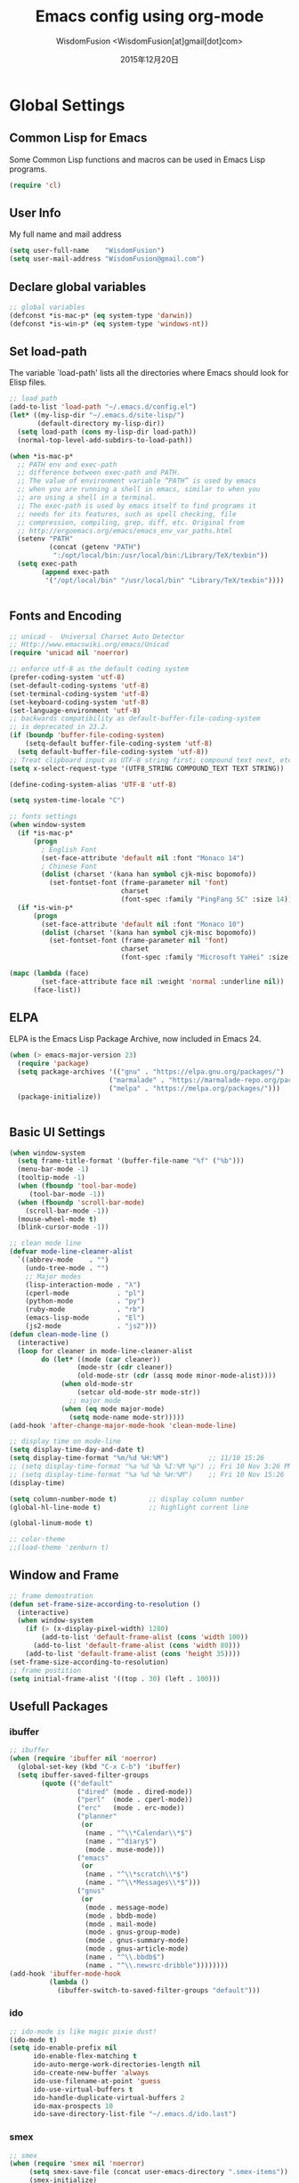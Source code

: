 # -*- mode: org; coding: utf-8 -*-
#+TITLE: Emacs config using org-mode
#+AUTHOR: WisdomFusion <WisdomFusion[at]gmail[dot]com>

#+DATE: 2015年12月20日

#+STARTUP: hidestars

* Global Settings

** Common Lisp for Emacs

Some Common Lisp functions and macros can be used in Emacs Lisp programs.
#+begin_src emacs-lisp
  (require 'cl)
#+end_src

** User Info

My full name and mail address
#+begin_src emacs-lisp
  (setq user-full-name    "WisdomFusion")
  (setq user-mail-address "WisdomFusion@gmail.com")
#+end_src

** Declare global variables

#+begin_src emacs-lisp
  ;; global variables
  (defconst *is-mac-p* (eq system-type 'darwin))
  (defconst *is-win-p* (eq system-type 'windows-nt))
#+end_src

** Set load-path

The variable `load-path' lists all the directories where Emacs should look for Elisp files.
#+begin_src emacs-lisp
  ;; load path
  (add-to-list 'load-path "~/.emacs.d/config.el")
  (let* ((my-lisp-dir "~/.emacs.d/site-lisp/")
         (default-directory my-lisp-dir))
    (setq load-path (cons my-lisp-dir load-path))
    (normal-top-level-add-subdirs-to-load-path))

  (when *is-mac-p*
    ;; PATH env and exec-path
    ;; difference between exec-path and PATH.
    ;; The value of environment variable “PATH” is used by emacs
    ;; when you are running a shell in emacs, similar to when you
    ;; are using a shell in a terminal.
    ;; The exec-path is used by emacs itself to find programs it
    ;; needs for its features, such as spell checking, file
    ;; compression, compiling, grep, diff, etc. Original from
    ;; http://ergoemacs.org/emacs/emacs_env_var_paths.html
    (setenv "PATH"
            (concat (getenv "PATH")
             ":/opt/local/bin:/usr/local/bin:/Library/TeX/texbin"))
    (setq exec-path
          (append exec-path
           '("/opt/local/bin" "/usr/local/bin" "Library/TeX/texbin"))))


#+end_src

** Fonts and Encoding

#+begin_src emacs-lisp
  ;; unicad -  Universal Charset Auto Detector
  ;; Http://www.emacswiki.org/emacs/Unicad
  (require 'unicad nil 'noerror)

  ;; enforce utf-8 as the default coding system
  (prefer-coding-system 'utf-8)
  (set-default-coding-systems 'utf-8)
  (set-terminal-coding-system 'utf-8)
  (set-keyboard-coding-system 'utf-8)
  (set-language-environment 'utf-8)
  ;; backwards compatibility as default-buffer-file-coding-system
  ;; is deprecated in 23.2.
  (if (boundp 'buffer-file-coding-system)
      (setq-default buffer-file-coding-system 'utf-8)
    (setq default-buffer-file-coding-system 'utf-8))
  ;; Treat clipboard input as UTF-8 string first; compound text next, etc.
  (setq x-select-request-type '(UTF8_STRING COMPOUND_TEXT TEXT STRING))

  (define-coding-system-alias 'UTF-8 'utf-8)

  (setq system-time-locale "C")

  ;; fonts settings
  (when window-system
    (if *is-mac-p*
        (progn
          ; English Font
          (set-face-attribute 'default nil :font "Monaco 14")
          ; Chinese Font
          (dolist (charset '(kana han symbol cjk-misc bopomofo))
            (set-fontset-font (frame-parameter nil 'font)
                              charset
                              (font-spec :family "PingFang SC" :size 14)))))
    (if *is-win-p*
        (progn
          (set-face-attribute 'default nil :font "Monaco 10")
          (dolist (charset '(kana han symbol cjk-misc bopomofo))
            (set-fontset-font (frame-parameter nil 'font)
                              charset
                              (font-spec :family "Microsoft YaHei" :size 14))))))

  (mapc (lambda (face)
          (set-face-attribute face nil :weight 'normal :underline nil))
        (face-list))

#+end_src

** ELPA

ELPA is the Emacs Lisp Package Archive, now included in Emacs 24.
#+begin_src emacs-lisp
  (when (> emacs-major-version 23)
    (require 'package)
    (setq package-archives '(("gnu" . "https://elpa.gnu.org/packages/")
                           ("marmalade" . "https://marmalade-repo.org/packages/")
                           ("melpa" . "https://melpa.org/packages/")))
    (package-initialize))


#+end_src

** Basic UI Settings

#+begin_src emacs-lisp
  (when window-system
    (setq frame-title-format '(buffer-file-name "%f" ("%b")))
    (menu-bar-mode -1)
    (tooltip-mode -1)
    (when (fboundp 'tool-bar-mode)
       (tool-bar-mode -1))
    (when (fboundp 'scroll-bar-mode)
      (scroll-bar-mode -1))
    (mouse-wheel-mode t)
    (blink-cursor-mode -1))

  ;; clean mode line
  (defvar mode-line-cleaner-alist
    `((abbrev-mode    . "")
      (undo-tree-mode . "")
      ;; Major modes
      (lisp-interaction-mode . "λ")
      (cperl-mode            . "pl")
      (python-mode           . "py")
      (ruby-mode             . "rb")
      (emacs-lisp-mode       . "El")
      (js2-mode              . "js2")))
  (defun clean-mode-line ()
    (interactive)
    (loop for cleaner in mode-line-cleaner-alist
          do (let* ((mode (car cleaner))
                   (mode-str (cdr cleaner))
                   (old-mode-str (cdr (assq mode minor-mode-alist))))
               (when old-mode-str
                   (setcar old-mode-str mode-str))
                 ;; major mode
               (when (eq mode major-mode)
                 (setq mode-name mode-str)))))
  (add-hook 'after-change-major-mode-hook 'clean-mode-line)

  ;; display time on mode-line
  (setq display-time-day-and-date t)
  (setq display-time-format "%m/%d %H:%M")          ;; 11/10 15:26
  ;; (setq display-time-format "%a %d %b %I:%M %p") ;; Fri 10 Nov 3:26 PM
  ;; (setq display-time-format "%a %d %b %H:%M")    ;; Fri 10 Nov 15:26
  (display-time)

  (setq column-number-mode t)        ;; display column number
  (global-hl-line-mode t)            ;; highlight current line

  (global-linum-mode t)

  ;; color-theme
  ;;(load-theme 'zenburn t)

#+end_src

** Window and Frame

#+begin_src emacs-lisp
  ;; frame demostration
  (defun set-frame-size-according-to-resolution ()
    (interactive)
    (when window-system
      (if (> (x-display-pixel-width) 1280)
          (add-to-list 'default-frame-alist (cons 'width 100))
        (add-to-list 'default-frame-alist (cons 'width 80)))
      (add-to-list 'default-frame-alist (cons 'height 35))))
  (set-frame-size-according-to-resolution)
  ;; frame postition
  (setq initial-frame-alist '((top . 30) (left . 100)))
#+end_src

** Usefull Packages

*** ibuffer

#+begin_src emacs-lisp
  ;; ibuffer
  (when (require 'ibuffer nil 'noerror)
    (global-set-key (kbd "C-x C-b") 'ibuffer)
    (setq ibuffer-saved-filter-groups
          (quote (("default"
                   ("dired" (mode . dired-mode))
                   ("perl"  (mode . cperl-mode))
                   ("erc"   (mode . erc-mode))
                   ("planner"
                    (or
                     (name . "^\\*Calendar\\*$")
                     (name . "^diary$")
                     (mode . muse-mode)))
                   ("emacs"
                    (or
                     (name . "^\\*scratch\\*$")
                     (name . "^\\*Messages\\*$")))
                   ("gnus"
                    (or
                     (mode . message-mode)
                     (mode . bbdb-mode)
                     (mode . mail-mode)
                     (mode . gnus-group-mode)
                     (mode . gnus-summary-mode)
                     (mode . gnus-article-mode)
                     (name . "^\\.bbdb$")
                     (name . "^\\.newsrc-dribble"))))))))
  (add-hook 'ibuffer-mode-hook
            (lambda ()
              (ibuffer-switch-to-saved-filter-groups "default")))
#+end_src

*** ido

#+begin_src emacs-lisp
  ;; ido-mode is like magic pixie dust!
  (ido-mode t)
  (setq ido-enable-prefix nil
        ido-enable-flex-matching t
        ido-auto-merge-work-directories-length nil
        ido-create-new-buffer 'always
        ido-use-filename-at-point 'guess
        ido-use-virtual-buffers t
        ido-handle-duplicate-virtual-buffers 2
        ido-max-prospects 10
        ido-save-directory-list-file "~/.emacs.d/ido.last")
#+end_src

*** smex

#+begin_src emacs-lisp
  ;; smex
  (when (require 'smex nil 'noerror)
       (setq smex-save-file (concat user-emacs-directory ".smex-items"))
       (smex-initialize)
       (global-set-key (kbd "M-x") 'smex))
#+end_src

*** recentf

#+begin_src emacs-lisp
  ;; recent files
  (when (require 'recentf nil 'noerror)
    (recentf-mode 1)
    (setq recentf-max-saved-items 500)
    (setq recentf-max-menu-items 60)
    (setq recentf-save-file "~/.emacs.d/recentf"))
#+end_src

*** undo-tree

#+begin_src emacs-lisp
  ;; undo-tree
  (when (require 'undo-tree nil 'noerror)
       (global-undo-tree-mode 1)
       (defalias 'redo 'undo-tree-redo)
       (global-set-key (kbd "C-z") 'undo)
       (global-set-key (kbd "C-S-z") 'redo))
#+end_src

*** re-builder

#+begin_src emacs-lisp
  ;; re-builder
  (require 're-builder)
  (setq reb-re-syntax 'string)
  
  (defun reb-query-replace (to-string)
    "Replace current RE from point with `query-replace-regexp'."
    (interactive
     (progn (barf-if-buffer-read-only)
            (list (query-replace-read-to (reb-target-binding reb-regexp)
                                         "Query replace"  t))))
    (with-current-buffer reb-target-buffer
      (query-replace-regexp (reb-target-binding reb-regexp) to-string)))

  (defun reb-beginning-of-buffer ()
    "In re-builder, move target buffer point position back to beginning."
    (interactive)
    (set-window-point (get-buffer-window reb-target-buffer)
                      (with-current-buffer reb-target-buffer (point-min))))

  (defun reb-end-of-buffer ()
    "In re-builder, move target buffer point position back to beginning."
    (interactive)
    (set-window-point (get-buffer-window reb-target-buffer)
                      (with-current-buffer reb-target-buffer (point-max))))
  ;; end of re-builder
#+end_src

*** other el tools

#+begin_src emacs-lisp
  ;; save cursor place
  (when (require 'saveplace nil 'noerror)
    (setq-default save-place t)
    (setq save-place-file "~/.emacs.d/saved-places"))

  ;; to prevent error like:
  ;; "help-setup-xref: Symbol's value as variable is void: help-xref-following"
  (require 'help-mode nil 'noerror)

  (require 'htmlize nil 'noerror)

  (when (require 'uniquify nil 'noerror)
    (setq uniquify-buffer-name-style 'forward))

  (setq make-backup-files nil)  ;; stop creating those backup~ files
  (setq auto-save-default nil)  ;; stop creating those #auto-save# files
  (setq backup-by-copying t)
  (setq dired-recursive-deletes 'always)
  (setq dired-recursive-copies  'top)
  ;; delete to trach
  (setq delete-by-moving-to-trash t)

  (eval-after-load "diff-mode"
    '(progn
       (set-face-foreground 'diff-added "green4")
       (set-face-foreground 'diff-removed "red3")))

  (eval-after-load "magit"
    '(progn
       (set-face-foreground 'magit-diff-add "green4")
       (set-face-foreground 'magit-diff-del "red3")))

  ;; Get around the emacswiki spam protection
  (eval-after-load "oddmuse"
    '(add-hook 'oddmuse-mode-hook
              (lambda ()
                (unless (string-match "question" oddmuse-post)
                  (setq oddmuse-post (concat "uihnscuskc=1;" oddmuse-post))))))
#+end_src

** Misc Settings

#+begin_src emacs-lisp
  ;; helm
  (require 'helm-config)
  (global-set-key (kbd "M-x") 'helm-M-x)
  (setq helm-recentf-fuzzy-match t)
  (setq helm-buffers-fuzzy-matching t)
  (setq helm-buffers-fuzzy-matching t)
  (setq helm-locate-fuzzy-match t)
  (setq helm-M-x-fuzzy-match t)
  (setq helm-semantic-fuzzy-match t)
  (setq helm-imenu-fuzzy-match t)
  (setq helm-apropos-fuzzy-match t)
  (setq helm-lisp-fuzzy-completion t)
  ;; (setq helm-mode-fuzzy-match t)
  ;; (setq helm-completion-in-region-fuzzy-match t)
  (setq helm-candidate-number-limit 50)

  ;; quiet, please! No dinging!
  (setq visible-bell t)
  (setq ring-bell-function (lambda () t))

  ;; get rid of the default messages on startup
  (setq initial-scratch-message nil)
  (setq inhibit-startup-message t)
  (setq inhibit-startup-echo-area-message t)

  ;; text-mode default
  (setq initial-major-mode 'text-mode)

  ;; make the last line end in a carriage return
  (setq require-final-newline t)
  ;; will disallow creation of new lines when you press the "arrow-down key"
  ;; at end of the buffer
  (setq next-line-add-newlines t)

  (setq x-select-enable-clipboard t) ;; use clipboard

  ;; kill-ring and other settings
  (setq kill-ring-max 1024)
  (setq max-lisp-eval-depth 40000)
  (setq max-specpdl-size 10000)
  (setq undo-outer-limit 5000000)
  (setq message-log-max t)
  (setq eval-expression-print-length nil)
  (setq eval-expression-print-level nil)
  (setq global-mark-ring-max 1024)
  (setq history-delete-duplicates t)
  (setq tab-always-indent t)
  (setq-default indent-tabs-mode nil)     ;; use space instead of tab
  (setq default-tab-width 4)

  ;; set fill-column
  (setq default-fill-column 78)
  (turn-off-auto-fill)

  ;; search whitespace regexp
  (setq search-whitespace-regexp ".*?")

  ;; disable line wrap
  (setq default-truncate-lines nil)
  ;; make side by side buffers function the same as the main window
  (setq truncate-partial-width-windows nil)
  ;; Add F12 to toggle line wrap
  (global-set-key (kbd "<f12>") 'toggle-truncate-lines)

  ;; get rid of yes-or-no questions - y or n is enough
  (fset 'yes-or-no-p 'y-or-n-p)
  ;; confirm on quitting emacs
  (setq confirm-kill-emacs 'yes-or-no-p)

  ;; sentence-end
  (setq sentence-end
        "\\([。！？]\\|……\\|[.?!][]\"')}]*\\($\\|[ \t]\\)\\)[ \t\n]*")
  (setq sentence-end-double-space nil)

  ;; recursive minibuffers
  (setq enable-recursive-minibuffers t)

  (setq scroll-step 1
        scroll-conservatively 10000)

  ;; follow-mode allows easier editing of long files
  (follow-mode t)

  ;; show matched parentheses
  (show-paren-mode t)
  ;; highlight just brackets
  (setq show-paren-style 'parenthesis)
  ;; highlight entire bracket expression
  ;; (setq show-paren-style 'expression)
  ;; typing any left bracket automatically insert the right matching bracket
  ;; new feature in Emacs 24
  (electric-pair-mode t)
  ;; setting for auto-close brackets for electric-pair-mode
  ;; regardless of current major mode syntax table
  (setq electric-pair-pairs '(
                              (?\" . ?\")
                              (?\{ . ?\})
                              ))

  ;; mouse avoidance
  ;; banish, exile, jump, animate,
  ;; cat-and-mouse, proteus
  (mouse-avoidance-mode 'animate)
  (auto-image-file-mode)
  (global-font-lock-mode t)               ;; syntax
  (transient-mark-mode t)                 ;; highlight mark area
  (setq shift-select-mode t)              ;; hold shift to mark area
  (delete-selection-mode 1)               ;; overwrite selection

  ;; enable some figures
  (put 'set-goal-column 'disabled nil)
  (put 'narrow-to-region 'disabled nil)
  (put 'upcase-region 'disabled nil)
  (put 'downcase-region 'disabled nil)

  (autoload 'zap-up-to-char "misc"
    "Kill up to, but not including ARGth occurrence of CHAR." t)

  ;; when in Mac OS X, alt is alt, command is meta
  (when (string-equal system-type 'darwin)
    (setq mac-option-key-is-meta nil)
    (setq mac-command-key-is-meta t)
    (setq mac-command-modifier 'meta)
    (setq mac-option-modifier nil))

#+end_src

* User Defined Functions

#+begin_src emacs-lisp
  (defun wf-kill-other-buffers ()
    "Kill all other buffers."
    (interactive)
    (mapc 'kill-buffer
          (delq (current-buffer) (buffer-list))))

  (defun wf-kill-dired-buffers ()
    "Kill all dired buffers."
    (interactive)
    (mapc (lambda (buffer) 
            (when (eq 'dired-mode (buffer-local-value 'major-mode buffer))
              (kill-buffer buffer)))
          (buffer-list)))

  (defun wf-local-comment-auto-fill ()
    (set (make-local-variable 'comment-auto-fill-only-comments) t)
    (auto-fill-mode t))

  (defun wf-pretty-lambdas ()
    (font-lock-add-keywords
     nil `(("(?\\(lambda\\>\\)"
            (0 (progn (compose-region (match-beginning 1) (match-end 1)
                                      ,(make-char 'greek-iso8859-7 107))
                      nil))))))

  (add-hook 'prog-mode-hook 'wf-local-comment-auto-fill)
  (add-hook 'prog-mode-hook 'wf-pretty-lambdas)
  (add-hook 'prog-mode-hook 'idle-highlight-mode)

  (defun wf-prog-mode-hook ()
    (run-hooks 'prog-mode-hook))

  (defun wf-untabify-buffer ()
    (interactive)
    (untabify (point-min) (point-max)))

  (defun wf-indent-buffer ()
    (interactive)
    (indent-region (point-min) (point-max)))

  (defun wf-cleanup-buffer ()
    "Perform a bunch of operations on the whitespace content of a buffer."
    (interactive)
    (wf-indent-buffer)
    (wf-untabify-buffer)
    (delete-trailing-whitespace))

  (defun wf-eol-conversion (new-eol)
    "Specify new end-of-line conversion NEW-EOL for the buffer's file
     coding system. This marks the buffer as modified.
     specifying `unix', `dos', or `mac'."
    (interactive "SEnd-of-line conversion for visited file: \n")
    ;; Check for valid user input.
    (unless (or (string-equal new-eol "unix")
                (string-equal new-eol "dos")
                (string-equal new-eol "mac"))
      (error "Invalid EOL type, %s" new-eol))
    (if buffer-file-coding-system
        (let ((new-coding-system (coding-system-change-eol-conversion
                                  buffer-file-coding-system new-eol)))
          (set-buffer-file-coding-system new-coding-system))
      (let ((new-coding-system (coding-system-change-eol-conversion
                                'undecided new-eol)))
        (set-buffer-file-coding-system new-coding-system)))
    (message "EOL conversion now %s" new-eol))
    
  ;; Commands

  (defun wf-eval-and-replace ()
    "Replace the preceding sexp with its value."
    (interactive)
    (backward-kill-sexp)
    (condition-case nil
        (prin1 (eval (read (current-kill 0)))
               (current-buffer))
      (error (message "Invalid expression")
             (insert (current-kill 0)))))

  (defun wf-lorem ()
    "Insert a lorem ipsum."
    (interactive)
    (insert "Lorem ipsum dolor sit amet, consectetur adipisicing elit, sed do "
            "eiusmod tempor incididunt ut labore et dolore magna aliqua. Ut enim"
            "ad minim veniam, quis nostrud exercitation ullamco laboris nisi ut "
            "aliquip ex ea commodo consequat. Duis aute irure dolor in "
            "reprehenderit in voluptate velit esse cillum dolore eu fugiat nulla "
            "pariatur. Excepteur sint occaecat cupidatat non proident, sunt in "
            "culpa qui officia deserunt mollit anim id est laborum."))

  (defun wf-insert-date ()
    "Insert a time-stamp according to locale's date and time format."
    (interactive)
    (insert (format-time-string "%c" (current-time))))

  (defun wf-pairing-bot ()
    "If you can't pair program with a human, use this instead."
    (interactive)
    (message (if (y-or-n-p "Do you have a test for that? ") "Good." "Bad!")))

  (defun wf-align-repeat (start end regexp)
    "Repeat alignment with respect to the given regular expression."
    (interactive "r\nsAlign regexp: ")
    (align-regexp start end
                  (concat "\\(\\s-*\\)" regexp) 1 1 t))

  ;; swap lines
  ;; just like org-metaup/org-metadown
  (defun wf-swap-line-up ()
    "Swap the current line with the line above."
    (interactive)
    (transpose-lines 1)
    (beginning-of-line -1))

  (defun wf-swap-line-down ()
    "Swap current line with the line below."
    (interactive)
    (beginning-of-line 2)
    (transpose-lines 1)
    (beginning-of-line 0))

  ;; cut, copy, yank

  ;;(defadvice kill-region (before slick-cut activate compile)
  ;;  "When called interactively with no active region, kill a single line instead."
  ;;  (interactive
  ;;   (if mark-active
  ;;       (list (region-beginning) (region-end))
  ;;     (list (line-beginning-position) (line-beginning-position 2)))))

  ;;(defadvice kill-ring-save (before slick-copy activate compile)
  ;;  "When called interactively with no active region, copy a single line instead."
  ;;  (interactive
  ;;   (if mark-active
  ;;       (list (region-beginning) (region-end))
  ;;     (message "Copied line")
  ;;     (list (line-beginning-position) (line-beginning-position 2)))))

  ;; Emacs 24.4 introduces a new advice system. While defadvice still works,
  ;; there is a chance that it might be deprecated in favor of the new system
  ;; in future versions of Emacs. To prepare for that, you might want to use
  ;; updated versions of slick-cut and slick-copy:

  (defun slick-cut (beg end)
    (interactive
     (if mark-active
         (list (region-beginning) (region-end))
       (list (line-beginning-position) (line-beginning-position 2)))))
  (advice-add 'kill-region :before #'slick-cut)

  (defun slick-copy (beg end)
    (interactive
     (if mark-active
         (list (region-beginning) (region-end))
       (message "Copied line")
       (list (line-beginning-position) (line-beginning-position 2)))))
  (advice-add 'kill-ring-save :before #'slick-copy)

#+end_src

* Lang

All major mode for coding and IT things: lisp, elisp, f2e, php, perl, etc.

** Lisp

*** slime

#+begin_src emacs-lisp
  ;; slime
  (when *hack-slime-p*
    (if *is-mac-p*
      (progn
       (setq inferior-lisp-program "sbcl")
       (load (expand-file-name "~/quicklisp/slime-helper.el"))))
    (if *is-win-p*
      (progn
        (setq inferior-lisp-program "sbcl")
        (load "C:\\quicklisp\\slime-helper.el"))))
#+end_src

*** emacs-lisp

#+begin_src emacs-lisp
  ;;; emacs-lisp-mode
  ;; now '-' is not considered a word-delimiter
  (add-hook 'emacs-lisp-mode-hook
            '(lambda ()
               (modify-syntax-entry ?- "w")))
#+end_src

** css-mode

Major mode for editing css files.
#+begin_src emacs-lisp
  ;;; css-mode
  (autoload 'css-mode "css-mode")
  ;; set the indentation style to the c-mode style
  (setq cssm-indent-function 'cssm-c-style-indenter)
  ;; use this mode when loading .css files
  (setq auto-mode-alist (cons '("\\.css\\'" . css-mode) auto-mode-alist))
#+end_src

** js2-mode

js2-mode by SteveYegge is arguably the best JavaScript mode available for emacs. It has very accurate syntax highlighting, supports newer JavaScript extensions implemented in SpiderMonkey, and highlights syntax errors as you type.
#+begin_src emacs-lisp
  ;;; js2-mode --- Improved JavaScript editing mode
  (autoload 'js2-mode "js2-mode")
  (add-to-list 'auto-mode-alist '("\\.js$" . js2-mode))
#+end_src

** php-mode

Major mode for editing PHP files.
#+begin_src emacs-lisp
  ;;; php-mode
  (require 'php-mode)
  (autoload 'php-mode "php-mode" "Major mode for editing php code." t)
  (add-to-list 'auto-mode-alist '("\\.php$" . php-mode))
  (add-to-list 'auto-mode-alist '("\\.inc$" . php-mode))
  (add-hook 'php-mode-hook (lambda ()
      (defun wf-php-lineup-arglist-intro (langelem)
        (save-excursion
          (goto-char (cdr langelem))
          (vector (+ (current-column) c-basic-offset))))
      (defun wf-php-lineup-arglist-close (langelem)
        (save-excursion
          (goto-char (cdr langelem))
          (vector (current-column))))
      (c-set-offset 'arglist-intro 'wf-php-lineup-arglist-intro)
      (c-set-offset 'arglist-close 'wf-php-lineup-arglist-close)))
  (defun wf-php-mode-init ()
    "Set some buffer-local variables."
    ;;(setq tab-width 4)
    (setq c-basic-offset 4)
    (setq case-fold-search t)
    (setq indent-tabs-mode nil)
    (c-set-offset 'case-label '+)
    (c-set-offset 'arglist-intro '+)
    (c-set-offset 'arglist-cont 0)
    (c-set-offset 'arglist-close 0))
  (add-hook 'php-mode-hook 'wf-php-mode-init)
#+end_src

** web-mode

#+begin_src emacs-lisp
  (require 'web-mode)
  (add-to-list 'auto-mode-alist '("\\.phtml\\'" . web-mode))
  (add-to-list 'auto-mode-alist '("\\.tpl\\.php\\'" . web-mode))
  (add-to-list 'auto-mode-alist '("\\.[agj]sp\\'" . web-mode))
  (add-to-list 'auto-mode-alist '("\\.as[cp]x\\'" . web-mode))
  (add-to-list 'auto-mode-alist '("\\.erb\\'" . web-mode))
  (add-to-list 'auto-mode-alist '("\\.mustache\\'" . web-mode))
  (add-to-list 'auto-mode-alist '("\\.djhtml\\'" . web-mode))
  (add-to-list 'auto-mode-alist '("\\.html?\\'" . web-mode))
#+end_src

** cperl-mode

cperl-mode is a more advanced mode for programming Perl than the default Perl Mode.
#+begin_src emacs-lisp
  ;;; cperl-mode

  (mapc (lambda (pair)
          (if (eq (cdr pair) 'perl-mode)
              (setcdr pair 'cperl-mode)))
        (append auto-mode-alist interpreter-mode-alist))

  ;; customizing cperl-mode
  (defun wf-cperl-mode-init ()
    (setq cperl-font-lock t
          cperl-electric-keywords t
          cperl-indent-level 4
          cperl-indent-parens-as-block t
          cperl-close-paren-offset -4
          cperl-continued-brace-offset -4
          cperl-continued-statement-offset 4
          cperl-extra-newline-before-brace t
          cperl-brace-offset -4
          cperl-label-offset -2
          cperl-tab-always-indent nil
          cperl-extra-newline-before-brace nil
          cperl-extra-newline-before-brace-multiline nil)
    (local-set-key (kbd "C-h f") 'cperl-perldoc)
    (define-abbrev-table 'global-abbrev-table
      '(("pdbg"   "use Data::Dumper qw( Dumper );\nwarn Dumper[];" nil 1)
        ("phbp"   "#!/usr/bin/perl -w"                             nil 1)
        ("pusc"   "use Smart::Comments;\n\n### "                   nil 1)
        ("putm"   "use Test::More 'no_plan';"                      nil 1)))
    (custom-set-faces
     '(cperl-array-face ((t (:background nil :weight normal))))
     '(cperl-hash-face  ((t (:background nil :weight normal))))))
  (add-hook 'cperl-mode-hook 'wf-cperl-mode-init)

#+end_src

* Key Bindings

#+begin_src emacs-lisp
  ;; resolve conflict with Windows IME
  (when window-system
    (global-set-key (kbd "M-SPC") 'set-mark-command))

  ;; (global-set-key (kbd "<f2>") 'kill-region)
  ;; (global-set-key (kbd "<f3>") 'kill-ring-save)
  ;; (global-set-key (kbd "<f4>") 'yank)

  ;; (global-set-key (kbd "C-M-h") 'backward-kill-word)

  ;; C-k               kill-line
  ;; C-0 C-k           kill line backword
  ;; C-a, C-k, C-k     kill-whole-line in another way
  ;; kill-whole-line
  (global-set-key (kbd "M-9") 'kill-whole-line)

  (global-set-key (kbd "C-c q") 'join-line)

  ;; Completion that uses many different methods to find options.
  (global-set-key (kbd "M-/") 'hippie-expand)
  (global-set-key (kbd "C-x C-b") 'ibuffer)
  (global-set-key (kbd "M-z") 'zap-up-to-char)
  (global-set-key (kbd "C-c n") 'wf-cleanup-buffer)
  (global-set-key (kbd "C-c C-k") 'wf-kill-other-buffers)
  (global-set-key (kbd "C-c C-d") 'wf-kill-dired-buffers)
  (global-set-key (kbd "C-<f10>") 'menu-bar-mode)

  ;; Use regex searches by default.
  (global-set-key (kbd "C-s") 'isearch-forward-regexp)
  (global-set-key (kbd "C-r") 'isearch-backward-regexp)
  (global-set-key (kbd "M-%") 'query-replace-regexp)
  (global-set-key (kbd "C-M-s") 'isearch-forward)
  (global-set-key (kbd "C-M-r") 'isearch-backward)
  (global-set-key (kbd "C-M-%") 'query-replace)
  (global-set-key (kbd "M-<f12>") 'recentf-open-files)

  ;; Jump to a definition in the current file. (Protip: this is awesome.)
  (global-set-key (kbd "C-x C-i") 'imenu)

  ;; Make the sequence "C-c g" execute the 'goto-line' command,
  ;; which prompts for a line number to jump to.
  (global-set-key (kbd "C-c C-g") 'goto-line)

  ;; Make the sequence "C-x w" execute the 'what-line' command,
  ;; which prints the current line number in the echo area.
  (global-set-key (kbd "C-c C-w") 'what-line)

  (global-set-key (kbd "C-c e")    'wf-eval-and-replace)
  (global-set-key (kbd "<M-up>")   'wf-swap-line-up)
  (global-set-key (kbd "<M-down>") 'wf-swap-line-down)

  ;; Activate occur easily inside isearch
  (define-key isearch-mode-map (kbd "C-o")
    (lambda () (interactive)
      (let ((case-fold-search isearch-case-fold-search))
        (occur (if isearch-regexp isearch-string
                 (regexp-quote isearch-string))))))

  ;; multiple-cursors
  (global-set-key (kbd "C-S-c C-S-c") 'mc/edit-lines)
  (global-set-key (kbd "C->") 'mc/mark-next-like-this)
  (global-set-key (kbd "C-<") 'mc/mark-previous-liks-this)
  (global-set-key (kbd "C-c C-<") 'mc/mark-all-like-this)


#+end_src
   
* org-mode

Org mode is for keeping notes, maintaining TODO lists, planning projects, and authoring documents with a fast and effective plain-text system.
#+begin_src emacs-lisp
  (require 'org)
  (require 'remember)
  (require 'org-mouse)

  ;; I want files with the extension ".org" to open in org-mode.
  (add-to-list 'auto-mode-alist
               '("\\.\\(org\\|org_archive\\|txt\\)$" . org-mode))

  ;; Some basic keybindings.
  (global-set-key "\C-cl" 'org-store-link)
  (global-set-key "\C-ca" 'org-agenda)
  (global-set-key "\C-cr" 'org-remember)

  (add-hook 'org-mode-hook
            (lambda ()
              ;; fonts adjustment for org-mode tables
              (when window-system
                (if *is-mac-p*
                    (progn
                                          ; English Font
                      (set-face-attribute 'default nil :font "Monaco 14")
                                          ; Chinese Font
                      (dolist (charset '(kana han symbol cjk-misc bopomofo))
                        (set-fontset-font (frame-parameter nil 'font)
                                          charset
                                          (font-spec :family "PingFang SC" :size 16)))))
                (if *is-win-p*
                    (progn
                      (set-face-attribute 'default nil :font "Monaco 10")
                      (dolist (charset '(kana han symbol cjk-misc bopomofo))
                        (set-fontset-font (frame-parameter nil 'font)
                                          charset
                                          (font-spec :family "Microsoft YaHei" :size 16))))))))

  ;; a basic set of keywords to start out
  (setq org-todo-keywords
        '((sequence "TODO(t)" "STRT(s)" "|" "DONE(d)")
          (sequencep "WAIT(w@/!)" "|" "CANL(c@/!)")))

  (setq org-todo-keyword-faces
        '(("TODO" :foreground "red" :weight bold)
          ("DONE" :foreground "forest green" :weight bold)
          ("WAIT" :foreground "orange" :weight bold)
          ("CANL" :foreground "forest green" :weight bold)))

  ;; I use org's tag feature to implement contexts.
  (setq org-tag-alist '(("OFFICE"  . ?o)
                        ("HOME"    . ?h)
                        ("SERVER"  . ?s)
                        ("PROJECT" . ?p)))

  ;; I put the archive in a separate file, because the gtd file will
  ;; probably already get pretty big just with current tasks.
  (setq org-archive-location "%s_archive::")

  (defun org-summary-todo (n-done n-not-done)
    "Switch entry to DONE when all subentries are done, to TODO otherwise."
    (let (org-log-done org-log-states)   ; turn off logging
      (org-todo (if (= n-not-done 0) "DONE" "TODO"))))
  (add-hook 'org-after-todo-statistics-hook 'org-summary-todo)
#+end_src

* modes

** LaTeX and AUCTEX

#+BEGIN_SRC emacs-lisp
  ;; AucTeX

  (setq TeX-auto-save t)
  (setq TeX-parse-self t)
  (setq-default TeX-master nil)
  ;;(add-hook 'LaTeX-mode-hook 'visual-line-mode)
  (add-hook 'LaTeX-mode-hook 'LaTeX-math-mode)
  (add-hook 'LaTeX-mode-hook 'turn-on-reftex)
  (setq reftex-plug-into-AUCTeX t)
  (setq TeX-PDF-mode t)

  (setq latex-mode-hook
        '(lambda ()
           (turn-off-auto-fill)))
    
  (autoload 'reftex-mode    "reftex" "RefTeX Minor Mode" t)
  (autoload 'turn-on-reftex "reftex" "RefTeX Minor Mode" t)
    
  (if *is-win-p*
      (require 'tex-mik))

  (add-hook 'LaTeX-mode-hook
            (lambda ()
              (setq TeX-auto-untabify t       ; remove all tabs before saving
                    TeX-engine 'xetex         ; use xelatex default
                    TeX-global-PDF-mode t)    ; PDF mode enable, not plain
              (add-to-list 'TeX-command-list
                           '("XeLaTeX" "%'xelatex --synctex=1%(mode)%' %t"
                             TeX-run-TeX nil t))
              (setq TeX-command-default "XeLaTeX")
              (setq LaTeX-command "latex -synctex=1")
              (setq TeX-source-correlate-method 'synctex)
              (add-hook 'LaTeX-mode-hook 'TeX-source-correlate-mode)
              (add-to-list 'TeX-expand-list '("%u" skim-make-url))

              (when *is-win-p*
                (setq TeX-view-program-list
                      '(("SumatraPDF" ("\"C:/emacs/bin/SumatraPDF.exe\" -reuse-instance"
                                       (mode-io-correlate
                                        " -forward-search %b %n -inverse-search \"emacsclientw --no-wait +%%l \\\"%%f\\\"\" ")
                                       " %o"))))
                (setq TeX-view-program-selection
                      '((output-pdf "SumatraPDF"))))

              (when *is-mac-p*
                (setq TeX-view-program-list
                      '(("Skim" "/Applications/Skim.app/Contents/SharedSupport/displayline %u")))
                (setq TeX-view-program-selection
                      '((output-pdf "Skim"))))
              
                (setq TeX-clean-confirm nil)
                (setq TeX-save-query nil)
                (imenu-add-menubar-index)
                (auto-composition-mode 1)
                (outline-minor-mode 1)
                (setq TeX-show-compilation nil)
                (define-key LaTeX-mode-map (kbd "TAB") 'TeX-complete-symbol)))

  ;; http://www.cs.berkeley.edu/~prmohan/emacs/latex.html
  (defun skim-make-url ()
    "Skim PDF Viewer"
    (concat
     (TeX-current-line)
     " "
     (expand-file-name (funcall file (TeX-output-extension) t)
                       (file-name-directory (TeX-master-file)))
     " "
     (buffer-file-name)))

  (require 'reftex)
  (add-hook 'LaTeX-mode-hook 'turn-on-reftex)
  (setq reftex-plug-into-AUCTeX t)
  (setq reftex-enable-partial-scans t)
  (setq reftex-save-parse-info t)
  (setq reftex-use-multiple-selection-buffers t)
  (autoload 'reftex-mode "reftex"
    "RefTeX Minor Mode" t)
  (autoload 'turn-on-reftex "reftex"
    "RefTeX Minor Mode" nil)
  (autoload 'reftex-citation "reftex-cite"
    "Make citation" nil)
  (autoload 'reftex-index-phrase-mode
    "reftex-index" "Phrase mode" t)
#+END_SRC

** Markdown mode

#+BEGIN_SRC emacs-lisp
  (autoload 'markdown-mode "markdown-mode"
     "Major mode for editing Markdown files" t)
  (add-to-list 'auto-mode-alist '("\\.text\\'" . markdown-mode))
  (add-to-list 'auto-mode-alist '("\\.markdown\\'" . markdown-mode))
  (add-to-list 'auto-mode-alist '("\\.md\\'" . markdown-mode))
#+END_SRC

* Misc and Others

** Abbrev

Define some words abbreviation.
#+begin_src emacs-lisp
  ;; my personal abbreviations
  (define-abbrev-table 'global-abbrev-table
    '(
      ;; my info
      ("8eml" "WisdomFusion@gmail.com")

      ;; math/unicode symbols
      ("8inf"  "∞")
      ("8luv"  "♥")
      ("8smly" "☺")

      ;; tech
      ("8wp" "Wikipedia")
      ("8ms" "Microsoft")
      ("8go" "Google")
      ("8qt" "QuickTime")
      ("8it" "IntelliType")
      ("8msw" "Microsoft Windows")
      ("8win" "Windows")
      ("8ie" "Internet Explorer")
      ("8ps" "PowerShell")
      ("8mma" "Mathematica")
      ("8js" "JavaScript")
      ("8vb" "Visual Basic")
      ("8yt" "YouTube")
      ("8ge" "Google Earth")
      ("8ff" "Firefox")

      ;; normal english words
      ("8alt" "alternative")
      ("8char" "character")
      ("8def" "definition")
      ("8bg" "background")
      ("8kb" "keyboard")
      ("8ex" "example")
      ("8kbd" "keybinding")
      ("8env" "environment")
      ("8var" "variable")
      ("8ev" "environment variable")
      ("8cp" "computer")

      ;; emacs regex
      ("8num" "\\([0-9]+?\\)")
      ("8str" "\\([^\"]+?\\)\"")
      ("8curly" "“\\([^”]+?\\)”")
      ))

  ;; stop asking whether to save newly added abbrev when quitting emacs
  (setq save-abbrevs nil)

  ;; turn on abbrev mode
  (abbrev-mode 1)
#+end_src

** Alias

Use some alias to shorten commands.
#+begin_src emacs-lisp
  ; shortening of often used commands

  (defalias 'ff 'toggle-frame-fullscreen)
  (defalias 'fm 'toggle-frame-maximized) 

  (defalias 'qrr 'query-replace-regexp)
  (defalias 'rebq 'reb-query-replace)
  (defalias 'lml 'list-matching-lines)
  (defalias 'dml 'delete-matching-lines)
  (defalias 'dnml 'delete-non-matching-lines)
  (defalias 'dtw 'delete-trailing-whitespace)
  (defalias 'sl 'sort-lines)
  (defalias 'rr 'reverse-region)
  (defalias 'rs 'replace-string)

  (defalias 'g 'grep)
  (defalias 'gf 'grep-find)
  (defalias 'fd 'find-dired)

  (defalias 'rb 'revert-buffer)

  (defalias 'sb 'speedbar)
  (defalias 'cc 'calc)
  (defalias 'sh 'shell)
  (defalias 'ps 'powershell)
  (defalias 'fb 'flyspell-buffer)
  (defalias 'sbc 'set-background-color)
  (defalias 'rof 'recentf-open-files)
  (defalias 'lcd 'list-colors-display)

  ; elisp
  (defalias 'eb 'eval-buffer)
  (defalias 'er 'eval-region)
  (defalias 'ed 'eval-defun)
  (defalias 'lf 'load-file)
  (defalias 'eis 'elisp-index-search)

  ; major modes
  (defalias 'hm 'html-mode)
  (defalias 'tm 'text-mode)
  (defalias 'om 'org-mode)
  (defalias 'elm 'emacs-lisp-mode)
  (defalias 'ssm 'shell-script-mode)

  ; minor modes
  (defalias 'wsm 'whitespace-mode)
  (defalias 'gwsm 'global-whitespace-mode)
  (defalias 'dsm 'desktop-save-mode)
  (defalias 'acm 'auto-complete-mode)
  (defalias 'vlm 'visual-line-mode)
  (defalias 'glm 'global-linum-mode)
#+end_src
   
* emacs server
Allow access form emacsclient.
#+begin_src emacs-lisp
  (require 'server)
  (unless (server-running-p)
    (server-start))
#+end_src

